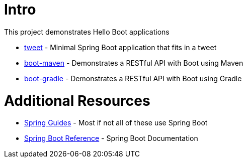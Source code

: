 = Intro

This project demonstrates Hello Boot applications

* link:tweet/[tweet] - Minimal Spring Boot application that fits in a tweet
* link:boot-maven/[boot-maven] - Demonstrates a RESTful API with Boot using Maven
* link:boot-gradle/[boot-gradle] - Demonstrates a RESTful API with Boot using Gradle

= Additional Resources

* https://spring.io/guides[Spring Guides] - Most if not all of these use Spring Boot
* http://docs.spring.io/spring-boot/docs/current/reference/htmlsingle/[Spring Boot Reference] - Spring Boot Documentation
